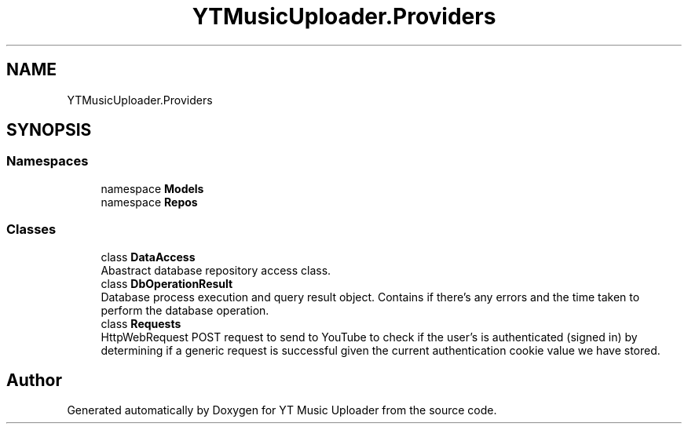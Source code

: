 .TH "YTMusicUploader.Providers" 3 "Mon Aug 24 2020" "YT Music Uploader" \" -*- nroff -*-
.ad l
.nh
.SH NAME
YTMusicUploader.Providers
.SH SYNOPSIS
.br
.PP
.SS "Namespaces"

.in +1c
.ti -1c
.RI "namespace \fBModels\fP"
.br
.ti -1c
.RI "namespace \fBRepos\fP"
.br
.in -1c
.SS "Classes"

.in +1c
.ti -1c
.RI "class \fBDataAccess\fP"
.br
.RI "Abastract database repository access class\&. "
.ti -1c
.RI "class \fBDbOperationResult\fP"
.br
.RI "Database process execution and query result object\&. Contains if there's any errors and the time taken to perform the database operation\&. "
.ti -1c
.RI "class \fBRequests\fP"
.br
.RI "HttpWebRequest POST request to send to YouTube to check if the user's is authenticated (signed in) by determining if a generic request is successful given the current authentication cookie value we have stored\&. "
.in -1c
.SH "Author"
.PP 
Generated automatically by Doxygen for YT Music Uploader from the source code\&.
